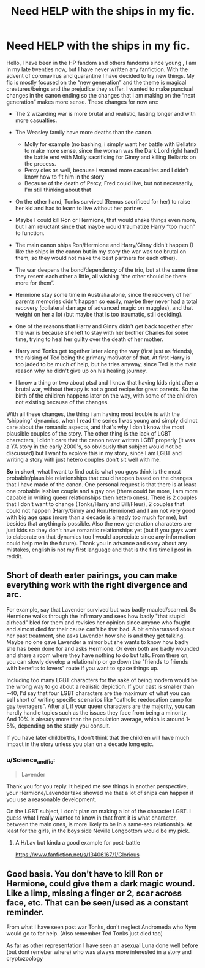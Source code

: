 #+TITLE: Need HELP with the ships in my fic.

* Need HELP with the ships in my fic.
:PROPERTIES:
:Author: Science_and_fic
:Score: 2
:DateUnix: 1598985512.0
:DateShort: 2020-Sep-01
:FlairText: Discussion
:END:
Hello, I have been in the HP fandom and others fandoms since young , I am in my late twenties now, but I have never written any fanfiction. With the advent of coronavirus and quarantine I have decided to try new things. My fic is mostly focused on the “new generation” and the theme is magical creatures/beings and the prejudice they suffer. I wanted to make punctual changes in the canon ending so the changes that I am making on the “next generation” makes more sense. These changes for now are:

- The 2 wizarding war is more brutal and realistic, lasting longer and with more casualties.
- The Weasley family have more deaths than the canon.

  - Molly for example (no bashing, i simply want her battle with Bellatrix to make more sense, since the woman was the Dark Lord right hand) the battle end with Molly sacrificing for Ginny and killing Bellatrix on the process.
  - Percy dies as well, because i wanted more casualties and I didn't know how to fit him in the story
  - Because of the death of Percy, Fred could live, but not necessarily, I'm still thinking about that

- On the other hand, Tonks survived (Remus sacrificed for her) to raise her kid and had to learn to live without her partner.
- Maybe I could kill Ron or Hermione, that would shake things even more, but I am reluctant since that maybe would traumatize Harry “too much” to function.
- The main canon ships Ron/Hermione and Harry/Ginny didn't happen (I like the ships in the canon but in my story the war was too brutal on them, so they would not make the best partners for each other).
- The war deepens the bond/dependency of the trio, but at the same time they resent each other a little, all wishing “the other should be there more for them”.
- Hermione stay some time in Australia alone, since the recovery of her parents memories didn't happen so easily, maybe they never had a total recovery (collateral damage of advanced magic on muggles), and that weight on her a lot (but maybe that is too traumatic, still deciding).
- One of the reasons that Harry and Ginny didn't get back together after the war is because she left to stay with her brother Charles for some time, trying to heal her guilty over the death of her mother.
- Harry and Tonks get together later along the way (first just as friends), the raising of Ted being the primary motivator of that. At first Harry is too jaded to be much of help, but he tries anyway, since Ted is the main reason why he didn't give up on his healing journey.
- I know a thing or two about ptsd and I know that having kids right after a brutal war, without therapy is not a good recipe for great parents. So the birth of the children happens later on the way, with some of the children not existing because of the changes.

With all these changes, the thing i am having most trouble is with the “shipping” dynamics, when I read the series I was young and simply did not care about the romantic aspects, and that's why I don't know the most plausible couples of the story. The other thing is the lack of LGBT characters, I didn't care that the canon never written LGBT properly (it was a YA story in the early 2000's, so obviously that subject would not be discussed) but I want to explore this in my story, since I am LGBT and writing a story with just hetero couples don't sit well with me.

*So in short*, what I want to find out is what you guys think is the most probable/plausible relationships that could happen based on the changes that I have made of the canon. One personal request is that there is at least one probable lesbian couple and a gay one (there could be more, i am more capable in writing queer relationships then hetero ones). There is 2 couples that I don't want to change (Tonks/Harry and Bill/Fleur), 2 couples that could not happen (Harry/Ginny and Ron/Hermione) and I am not very good with big age gaps (more than a decade is already too much for me), but besides that anything is possible. Also the new generation characters are just kids so they don't have romantic relationships yet (but if you guys want to elaborate on that dynamics too I would appreciate since any information could help me in the future). Thank you in advance and sorry about any mistakes, english is not my first language and that is the firs time I post in reddit.


** Short of death eater pairings, you can make everything work with the right divergence and arc.

For example, say that Lavender survived but was badly mauled/scarred. So Hermione walks through the infirmary and sees how badly "that stupid airhead" bled for them and revisies her opinion since anyone who fought and almost died for their cause can't be that bad. A bit embarrassed about her past treatment, she asks Lavender how she is and they get talking. Maybe no one gave Lavender a mirror but she wants to know how badly she has been done for and asks Hermione. Or even both are badly wounded and share a room where they have nothing to do but talk. From there on, you can slowly develop a relationship or go down the "friends to friends with benefits to lovers" route if you want to space things up.

Including too many LGBT characters for the sake of being modern would be the wrong way to go about a realistic depiction. If your cast is smaller than ~40, I'd say that four LGBT characters are the maximum of what you can sell short of writing specific scenarios like "catholic reeducation camp for gay teenagers". After all, if your queer characters are the majority, you can hardly handle topics such as the issues they face from being a minority. And 10% is already more than the population average, which is around 1-5%, depending on the study you consult.

If you have later childbirths, I don't think that the children will have much impact in the story unless you plan on a decade long epic.
:PROPERTIES:
:Author: Hellstrike
:Score: 3
:DateUnix: 1598990153.0
:DateShort: 2020-Sep-02
:END:

*** u/Science_and_fic:
#+begin_quote
  Lavender
#+end_quote

Thank you for you reply. It helped me see things in another perspective, your Hermione/Lavender take showed me that a lot of ships can happen if you use a reasonable development.

On the LGBT subject, I don't plan on making a lot of the character LGBT. I guess what I really wanted to know in that front it is what character, between the main ones, is more likely to be in a same-sex relationship. At least for the girls, in the boys side Neville Longbottom would be my pick.
:PROPERTIES:
:Author: Science_and_fic
:Score: 1
:DateUnix: 1598994511.0
:DateShort: 2020-Sep-02
:END:

**** A H/Lav but kinda a good example for post-battle

[[https://www.fanfiction.net/s/13406167/1/Glorious]]
:PROPERTIES:
:Author: timthomas299
:Score: 1
:DateUnix: 1599091276.0
:DateShort: 2020-Sep-03
:END:


** Good basis. You don't have to kill Ron or Hermione, could give them a dark magic wound. Like a limp, missing a finger or 2, scar across face, etc. That can be seen/used as a constant reminder.

From what I have seen post war Tonks, don't neglect Andromeda who Nym would go to for help. (Also remember Ted Tonks just died too)

As far as other representation I have seen an asexual Luna done well before (but dont remeber where) who was always more interested in a story and cryptozoology
:PROPERTIES:
:Author: timthomas299
:Score: 1
:DateUnix: 1599091736.0
:DateShort: 2020-Sep-03
:END:
